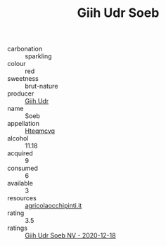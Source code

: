:PROPERTIES:
:ID:                     80bd6ce5-7960-485f-bf17-52ce9e8e81df
:END:
#+TITLE: Giih Udr Soeb 

- carbonation :: sparkling
- colour :: red
- sweetness :: brut-nature
- producer :: [[id:38c8ce93-379c-4645-b249-23775ff51477][Giih Udr]]
- name :: Soeb
- appellation :: [[id:a8de29ee-8ff1-4aea-9510-623357b0e4e5][Hteqmcvq]]
- alcohol :: 11.18
- acquired :: 9
- consumed :: 6
- available :: 3
- resources :: [[http://www.agricolaocchipinti.it/it/vinicontrada][agricolaocchipinti.it]]
- rating :: 3.5
- ratings :: [[id:986324eb-b936-4f1a-98c7-3452baa4e822][Giih Udr Soeb NV - 2020-12-18]]


